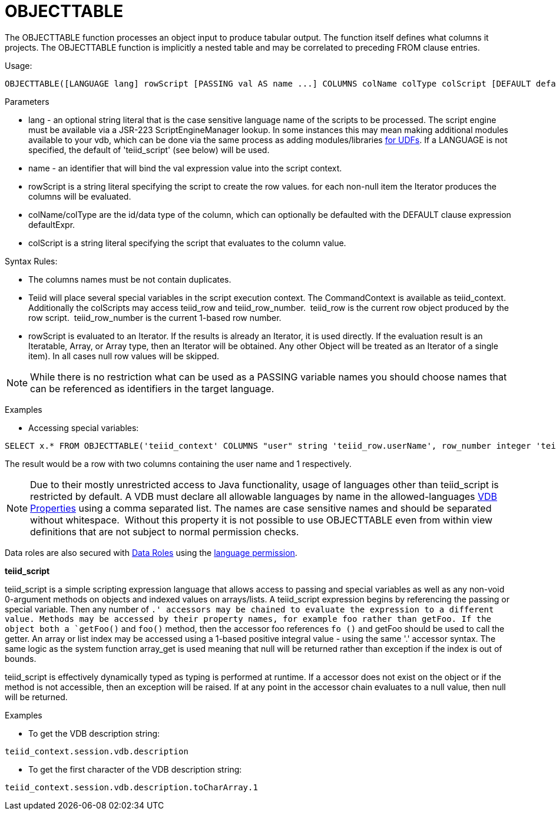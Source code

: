 
= OBJECTTABLE

The OBJECTTABLE function processes an object input to produce tabular output. The function itself defines what columns it projects. The OBJECTTABLE function is implicitly a nested table and may be correlated to preceding FROM clause entries.

Usage:

[source,sql]
----
OBJECTTABLE([LANGUAGE lang] rowScript [PASSING val AS name ...] COLUMNS colName colType colScript [DEFAULT defaultExpr] ...) AS id
----

Parameters

* lang - an optional string literal that is the case sensitive language name of the scripts to be processed. The script engine must be available via a JSR-223 ScriptEngineManager lookup. In some instances this may mean making additional modules available to your vdb, which can be done via the same process as adding modules/libraries link:../dev/Support_for_User-Defined_Functions_Non-Pushdown.adoc[for UDFs]. If a LANGUAGE is not specified, the default of 'teiid_script' (see below) will be used.
* name - an identifier that will bind the val expression value into the script context.
* rowScript is a string literal specifying the script to create the row values. for each non-null item the Iterator produces the columns will be evaluated.
* colName/colType are the id/data type of the column, which can optionally be defaulted with the DEFAULT clause expression defaultExpr.
* colScript is a string literal specifying the script that evaluates to the column value.

Syntax Rules:

* The columns names must be not contain duplicates.
* Teiid will place several special variables in the script execution context. The CommandContext is available as teiid_context. Additionally the colScripts may access teiid_row and teiid_row_number.  teiid_row is the current row object produced by the row script.  teiid_row_number is the current 1-based row number.
* rowScript is evaluated to an Iterator. If the results is already an Iterator, it is used directly. If the evaluation result is an Iteratable, Array, or Array type, then an Iterator will be obtained. Any other Object will be treated as an Iterator of a single item). In all cases null row values will be skipped.

NOTE: While there is no restriction what can be used as a PASSING variable names you should choose names that can be referenced as identifiers in the target language.

Examples

* Accessing special variables:

[source,sql]
----
SELECT x.* FROM OBJECTTABLE('teiid_context' COLUMNS "user" string 'teiid_row.userName', row_number integer 'teiid_row_number') AS x
----

The result would be a row with two columns containing the user name and 1 respectively.

NOTE: Due to their mostly unrestricted access to Java functionality, usage of languages other than teiid_script is restricted by default. A VDB must declare all allowable languages by name in the allowed-languages link:vdb_properties.adoc[VDB Properties] using a comma separated list. The names are case sensitive names and should be separated without whitespace.  Without this property it is not possible to use OBJECTTABLE even from within view definitions that are not subject to normal permission checks.

Data roles are also secured with link:XML_Definition.adoc[Data Roles] using the link:Permissions.adoc[language permission].

*teiid_script*

teiid_script is a simple scripting expression language that allows access to passing and special variables as well as any non-void 0-argument methods on objects and indexed values on arrays/lists. A teiid_script expression begins by referencing the passing or special variable. Then any number of `.' accessors may be chained to evaluate the expression to a different value. Methods may be accessed by their property names, for example foo rather than getFoo. If the object both a `getFoo()` and `foo()` method, then the accessor foo references `fo ()` and getFoo should be used to call the getter. An array or list index may be accessed using a 1-based positive integral value - using the same '.' accessor syntax. The same logic as the system function array_get is used meaning that null will be returned rather than exception if the index is out of bounds.

teiid_script is effectively dynamically typed as typing is performed at runtime. If a accessor does not exist on the object or if the method is not accessible, then an exception will be raised. If at any point in the accessor chain evaluates to a null value, then null will be returned.

Examples

* To get the VDB description string:

[source,sql]
----
teiid_context.session.vdb.description
----
* To get the first character of the VDB description string:

[source,sql]
----
teiid_context.session.vdb.description.toCharArray.1
----

